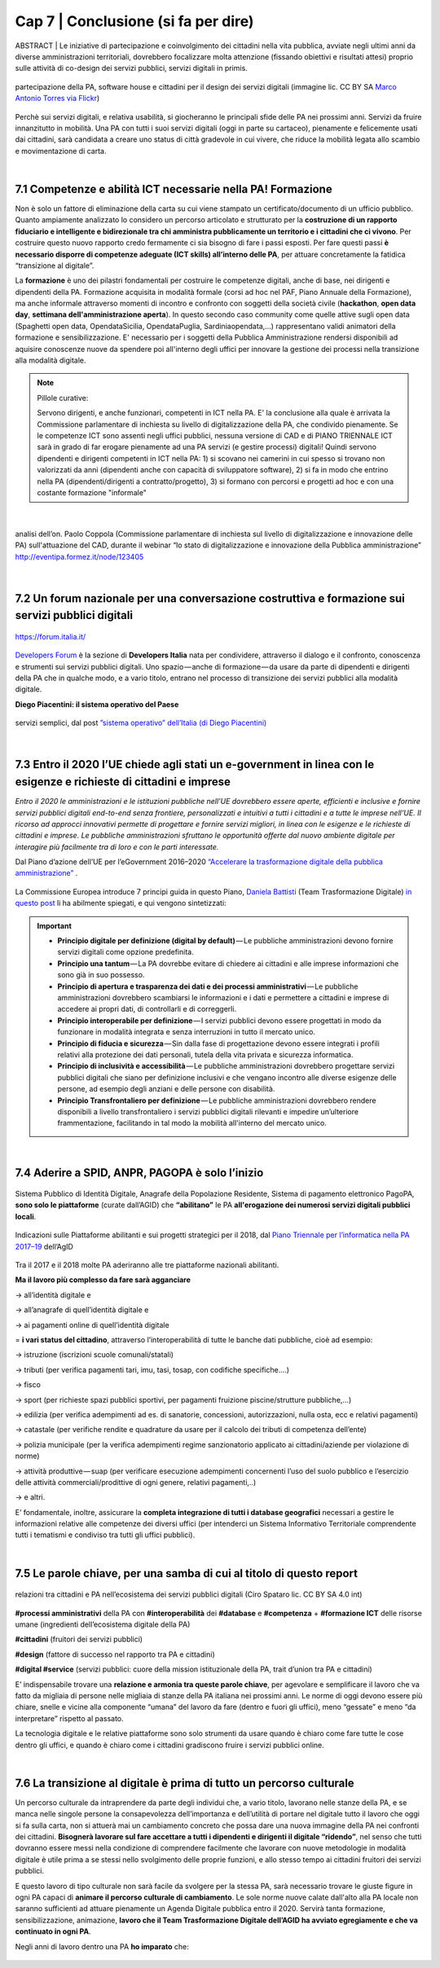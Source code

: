 ================================================
Cap 7 | Conclusione (si fa per dire)
================================================

ABSTRACT | Le iniziative  di partecipazione e coinvolgimento dei cittadini nella vita pubblica, avviate negli ultimi anni da diverse amministrazioni territoriali, dovrebbero focalizzare molta attenzione (fissando obiettivi e risultati attesi) proprio sulle attività di co-design dei servizi pubblici, servizi digitali in primis.

.. figure:: imgrel/4persone.PNG
   :alt: incontro
   :align: center
   
   partecipazione della PA, software house e cittadini per il design dei servizi digitali (immagine lic. CC BY SA `Marco Antonio Torres via Flickr <https://www.flickr.com/photos/torres21/3052366534>`_)
   
Perchè sui servizi digitali, e relativa usabilità, si giocheranno le principali sfide delle PA nei prossimi anni. Servizi da fruire innanzitutto in mobilità. Una PA con tutti i suoi servizi digitali (oggi in parte su cartaceo), pienamente e felicemente usati dai cittadini, sarà candidata a creare uno status di città gradevole in cui vivere, che riduce la mobilità legata allo scambio e movimentazione di carta.

|
   
7.1 Competenze e abilità ICT necessarie nella PA! Formazione
^^^^^^^^^^^^^^^^^^^^^^^^^^^^^^^^^^^^^^^^
Non è solo un fattore di eliminazione della carta su cui viene stampato un certificato/documento di un ufficio pubblico. Quanto ampiamente analizzato lo considero un percorso articolato e strutturato per la **costruzione di un rapporto fiduciario e intelligente e bidirezionale tra chi amministra pubblicamente un territorio e i cittadini che ci vivono**. Per costruire questo nuovo rapporto credo fermamente ci sia bisogno di fare i passi esposti. Per fare questi passi **è necessario disporre di competenze adeguate (ICT skills) all’interno delle PA**, per attuare concretamente la fatidica “transizione al digitale”.

La **formazione** è uno dei pilastri fondamentali per costruire le competenze digitali, anche di base, nei dirigenti e dipendenti della PA. Formazione acquisita in modalità formale (corsi ad hoc nel PAF, Piano Annuale della Formazione), ma anche informale attraverso momenti di incontro e confronto con soggetti della società civile (**hackathon**, **open data day**, **settimana dell'amministrazione aperta**). In questo secondo caso community come quelle attive sugli open data (Spaghetti open data, OpendataSicilia, OpendataPuglia, Sardiniaopendata,...) rappresentano validi animatori della formazione e sensibilizzazione.
E' necessario per i soggetti della Pubblica Amministrazione rendersi disponibili ad aquisire conoscenze nuove da spendere poi all'interno degli uffici per innovare la gestione dei processi nella transizione alla modalità digitale. 


.. note::
   Pillole curative:
   
   Servono dirigenti, e anche funzionari, competenti in ICT nella PA. 
   E' la conclusione alla quale è arrivata la Commissione parlamentare di inchiesta su livello di digitalizzazione della PA, che condivido pienamente.
   Se le competenze ICT sono assenti negli uffici pubblici, nessuna versione di CAD e di PIANO TRIENNALE ICT sarà in grado di far erogare pienamente ad una PA servizi (e gestire processi) digitali!
   Quindi servono dipendenti e dirigenti competenti in ICT nella PA: 1) si scovano nei camerini in cui spesso si trovano non valorizzati da anni (dipendenti anche con capacità di sviluppatore software), 2) si fa in modo che entrino nella PA (dipendenti/dirigenti a contratto/progetto), 3) si formano con percorsi e progetti ad hoc e con una costante formazione "informale"

|

.. figure:: imgrel/cad.png
   :alt: cad
   :align: center
   
   analisi dell’on. Paolo Coppola (Commissione parlamentare di inchiesta sul livello di digitalizzazione e innovazione delle PA) sull'attuazione del CAD, durante il webinar “lo stato di digitalizzazione e innovazione della Pubblica amministrazione” http://eventipa.formez.it/node/123405
   
|

7.2 Un forum nazionale per una conversazione costruttiva e formazione sui servizi pubblici digitali
^^^^^^^^^^^^^^^^^^^^^^^^^^^^^^^^^^^^

.. figure:: imgrel/itforum.png
   :alt: it forum
   :align: center
   
   https://forum.italia.it/

`Developers Forum <https://forum.italia.it/>`_ è la sezione di **Developers Italia** nata per condividere, attraverso il dialogo e il confronto, conoscenza e strumenti sui servizi pubblici digitali. Uno spazio — anche di formazione — da usare da parte di dipendenti e dirigenti della PA che in qualche modo, e a vario titolo, entrano nel processo di transizione dei servizi pubblici alla modalità digitale.

**Diego Piacentini: il sistema operativo del Paese**

.. figure:: imgrel/sistemaoperativo.png
   :alt: sistema operativo del paese
   :align: center
   
   servizi semplici, dal post `”sistema operativo” dell’Italia (di Diego Piacentini) <https://medium.com/team-per-la-trasformazione-digitale/nuovo-sistema-operativo-paese-competenze-tecnologiche-programmi-be0d71b3f84b>`_

|

7.3 Entro il 2020 l’UE chiede agli stati un e-government in linea con le esigenze e richieste di cittadini e imprese
^^^^^^^^^^^^^^^^^^^^^^^^^^^^^^^^^^^^^^^^
*Entro il 2020 le amministrazioni e le istituzioni pubbliche nell’UE dovrebbero essere aperte, efficienti e inclusive e fornire servizi pubblici digitali end-to-end senza frontiere, personalizzati e intuitivi a tutti i cittadini e a tutte le imprese nell’UE. Il ricorso ad approcci innovativi permette di progettare e fornire servizi migliori, in linea con le esigenze e le richieste di cittadini e imprese. Le pubbliche amministrazioni sfruttano le opportunità offerte dal nuovo ambiente digitale per interagire più facilmente tra di loro e con le parti interessate.* 

Dal Piano d’azione dell’UE per l’eGovernment 2016–2020 `“Accelerare la trasformazione digitale della pubblica amministrazione” <http://eur-lex.europa.eu/legal-content/IT/TXT/PDF/?uri=CELEX:52016DC0179&from=EN>`_ .

.. figure:: imgrel/europa.png
   :alt: europa
   :align: center

La Commissione Europea introduce 7 principi guida in questo Piano, `Daniela Battisti <https://medium.com/@danielabattisti?source=post_header_lockup>`_ (Team Trasformazione Digitale) `in questo post  <https://medium.com/team-per-la-trasformazione-digitale/piano-triennale-trasformazione-digitale-pubblica-amministrazione-italiana-agenda-digitale-europea-7589f673f4b1/>`_ li ha abilmente spiegati, e qui vengono sintetizzati:

.. important::
   - **Principio digitale per definizione (digital by default)** — Le pubbliche amministrazioni devono fornire servizi digitali come opzione predefinita.
   - **Principio una tantum** — La PA dovrebbe evitare di chiedere ai cittadini e alle imprese informazioni che sono già in suo possesso.
   - **Principio di apertura e trasparenza dei dati e dei processi amministrativi** — Le pubbliche amministrazioni dovrebbero scambiarsi le informazioni e i dati e permettere a cittadini e imprese di accedere ai propri dati, di controllarli e di correggerli.
   - **Principio interoperabile per definizione** — I servizi pubblici devono essere progettati in modo da funzionare in modalità integrata e senza interruzioni in tutto il mercato unico.
   - **Principio di fiducia e sicurezza** — Sin dalla fase di progettazione devono essere integrati i profili relativi alla protezione dei dati personali, tutela della vita privata e sicurezza informatica.
   - **Principio di inclusività e accessibilità** — Le pubbliche amministrazioni dovrebbero progettare servizi pubblici digitali che siano per definizione inclusivi e che vengano incontro alle diverse esigenze delle persone, ad esempio degli anziani e delle persone con disabilità.
   - **Principio Transfrontaliero per definizione** — Le pubbliche amministrazioni dovrebbero rendere disponibili a livello transfrontaliero i servizi pubblici digitali rilevanti e impedire un’ulteriore frammentazione, facilitando in tal modo la mobilità all'interno del mercato unico.
   
|

7.4 Aderire a SPID, ANPR, PAGOPA è solo l’inizio
^^^^^^^^^^^^^^^^^^^^^^^^^^^^^^^^^^^^^^^^

.. figure:: imgrel/spid.png
   :alt: spid anpr pagopa
   :align: center
   
Sistema Pubblico di Identità Digitale, Anagrafe della Popolazione Residente, Sistema di pagamento elettronico PagoPA, **sono solo le piattaforme** (curate dall’AGID) che **“abilitano”** le PA **all'erogazione dei numerosi servizi digitali pubblici locali**.

.. figure:: imgrel/2018.png
   :alt: 2018 spid anpr pagopa
   :align: center
   
   Indicazioni sulle Piattaforme abilitanti e sui progetti strategici per il 2018, dal `Piano Triennale per l’informatica nella PA 2017–19 <http://pianotriennale-ict.readthedocs.io/it/latest/doc/12_indicazioni-per-la-pa.html#indicazioni-sulle-piattaforme-abilitanti-e-sui-progetti-strategici>`_ dell’AgID
   
Tra il 2017 e il 2018 molte PA aderiranno alle tre piattaforme nazionali abilitanti.

**Ma il lavoro più complesso da fare sarà agganciare**

→ all’identità digitale e 

→ all’anagrafe di quell’identità digitale e 

→ ai pagamenti online di quell’identità digitale

= **i vari status del cittadino**, attraverso l’interoperabilità di tutte le banche dati pubbliche, cioè ad esempio:

→ istruzione (iscrizioni scuole comunali/statali)

→ tributi (per verifica pagamenti tari, imu, tasi, tosap, con codifiche specifiche….)

→ fisco

→ sport (per richieste spazi pubblici sportivi, per pagamenti fruizione piscine/strutture pubbliche,…)

→ edilizia (per verifica adempimenti ad es. di sanatorie, concessioni, autorizzazioni, nulla osta, ecc e relativi pagamenti)

→ catastale (per verifiche rendite e quadrature da usare per il calcolo dei tributi di competenza dell’ente)

→ polizia municipale (per la verifica adempimenti regime sanzionatorio applicato ai cittadini/aziende per violazione di norme)

→ attività produttive — suap (per verificare esecuzione adempimenti concernenti l’uso del suolo pubblico e l’esercizio delle attività   commerciali/prodittive di ogni genere, relativi pagamenti,..)

→ e altri.


E’ fondamentale, inoltre, assicurare la **completa integrazione di tutti i database geografici** necessari a gestire le informazioni relative alle competenze dei diversi uffici (per intenderci un Sistema Informativo Territoriale comprendente tutti i tematismi e condiviso tra tutti gli uffici pubblici).

|

7.5 Le parole chiave, per una samba di cui al titolo di questo report
^^^^^^^^^^^^^^^^^^^^^^^^^^^^^^^^^^^^^^^^

.. figure:: imgrel/processipa.png
   :alt: processi pa
   :align: center
   
   relazioni tra cittadini e PA nell’ecosistema dei servizi pubblici digitali  (Ciro Spataro lic. CC BY SA 4.0 int)

**#processi amministrativi** della PA con **#interoperabilità** dei **#database** e **#competenza** + **#formazione ICT** delle risorse umane (ingredienti dell’ecosistema digitale della PA)

**#cittadini** (fruitori dei servizi pubblici)

**#design** (fattore di successo nel rapporto tra PA e cittadini)

**#digital #service** (servizi pubblici: cuore della mission istituzionale della PA, trait d’union tra PA e cittadini)

E’ indispensabile trovare una **relazione e armonia tra queste parole chiave**, per agevolare e semplificare il lavoro che va fatto da migliaia di persone nelle migliaia di stanze della PA italiana nei prossimi anni. Le norme di oggi devono essere più chiare, snelle e vicine alla componente “umana” del lavoro da fare (dentro e fuori gli uffici), meno “gessate” e meno “da interpretare” rispetto al passato.

La tecnologia digitale e le relative piattaforme sono solo strumenti da usare quando è chiaro come fare tutte le cose dentro gli uffici, e quando è chiaro come i cittadini gradiscono fruire i servizi pubblici online.

|

7.6 La transizione al digitale è prima di tutto un percorso culturale
^^^^^^^^^^^^^^^^^^^^^^^^^^^^^^^^^^^^^^^^
Un percorso culturale da intraprendere da parte degli individui che, a vario titolo, lavorano nelle stanze della PA, e se manca nelle singole persone la consapevolezza dell’importanza e dell’utilità di portare nel digitale tutto il lavoro che oggi si fa sulla carta, non si attuerà mai un cambiamento concreto che possa dare una nuova immagine della PA nei confronti dei cittadini. **Bisognerà lavorare sul fare accettare a tutti i dipendenti e dirigenti il digitale “ridendo”**, nel senso che tutti dovranno essere messi nella condizione di comprendere facilmente che lavorare con nuove metodologie in modalità digitale è utile prima a se stessi nello svolgimento delle proprie funzioni, e allo stesso tempo ai cittadini fruitori dei servizi pubblici. 

E questo lavoro di tipo culturale non sarà facile da svolgere per la stessa PA, sarà necessario trovare le giuste figure in ogni PA capaci di **animare il percorso culturale di cambiamento**. Le sole norme nuove calate dall'alto alla PA locale non saranno sufficienti ad attuare pienamente un Agenda Digitale pubblica entro il 2020. Servirà tanta formazione, sensibilizzazione, animazione, **lavoro che il Team Trasformazione Digitale dell’AGID ha avviato egregiamente e che va continuato in ogni PA**.

Negli anni di lavoro dentro una PA **ho imparato** che:

.. figure:: imgrel/cirospataro.PNG
   :alt: ciro spataro
   :align: center


